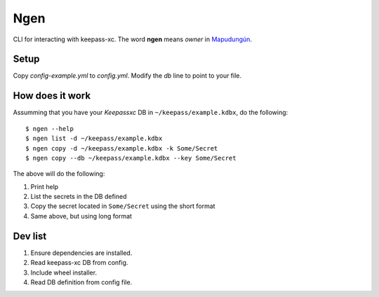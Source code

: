 Ngen
====

CLI for interacting with keepass-xc. The word **ngen** means *owner* in
`Mapudungún`_.

Setup
-----
Copy `config-example.yml` to `config.yml`. Modify the `db` line to point to your
file.

.. highlight:: yaml

    db: '/path/to/file.kdbx'

How does it work
----------------

Assumming that you have your `Keepassxc` DB in ``~/keepass/example.kdbx``, do
the following:

::

    $ ngen --help
    $ ngen list -d ~/keepass/example.kdbx
    $ ngen copy -d ~/keepass/example.kdbx -k Some/Secret
    $ ngen copy --db ~/keepass/example.kdbx --key Some/Secret

The above will do the following:

1. Print help
2. List the secrets in the DB defined
3. Copy the secret located in ``Some/Secret`` using the short format
4. Same above, but using long format


Dev list
--------

1. Ensure dependencies are installed.
2. Read keepass-xc DB from config.
3. Include wheel installer.
4. Read DB definition from config file.


.. _Mapudungún: https://en.wikipedia.org/wiki/Ngen
.. _Keepassxc: https://keepassxc.org/
